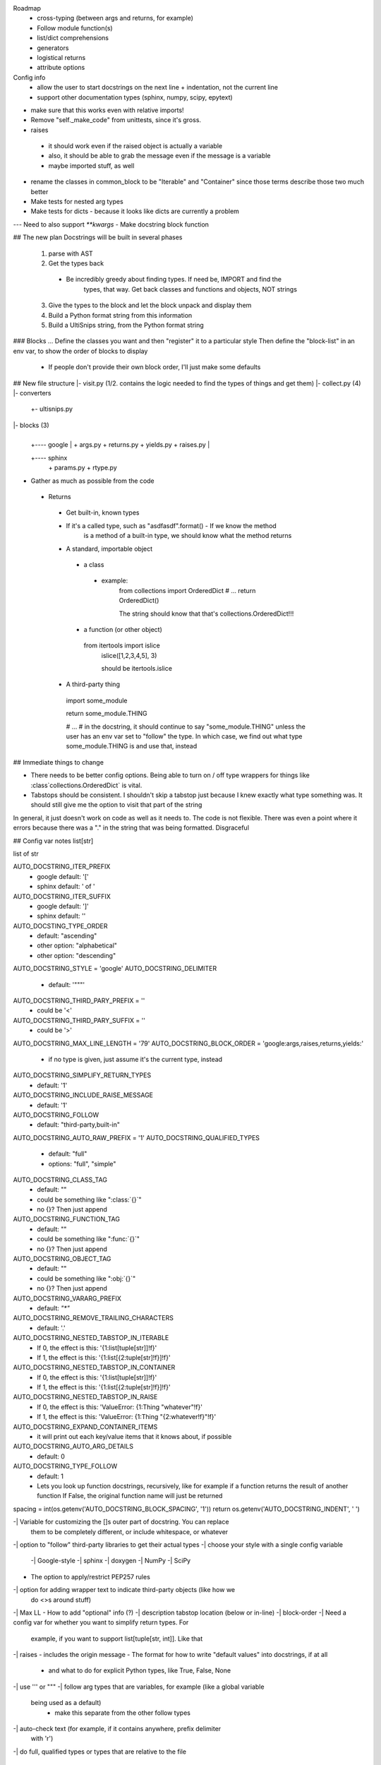 Roadmap
 - cross-typing (between args and returns, for example)
 - Follow module function(s)
 - list/dict comprehensions
 - generators
 - logistical returns
 - attribute options

Config info
 - allow the user to start docstrings on the next line + indentation, not the current line
 - support other documentation types (sphinx, numpy, scipy, epytext)

- make sure that this works even with relative imports!

- Remove "self._make_code" from unittests, since it's gross.

- raises
 - it should work even if the raised object is actually a variable
 - also, it should be able to grab the message even if the message is a
   variable
 - maybe imported stuff, as well

- rename the classes in common_block to be "Iterable" and "Container" since
  those terms describe those two much better

- Make tests for nested arg types 
- Make tests for dicts - because it looks like dicts are currently a problem
--- Need to also support `**kwargs`
- Make docstring block function


## The new plan
Docstrings will be built in several phases
  1. parse with AST
  2. Get the types back
   - Be incredibly greedy about finding types. If need be, IMPORT and find the
	 types, that way. Get back classes and functions and objects, NOT strings
  3. Give the types to the block and let the block unpack and display them
  4. Build a Python format string from this information
  5. Build a UltiSnips string, from the Python format string


### Blocks ...
Define the classes you want and then "register" it to a particular style
Then define the "block-list" in an env var, to show the order of blocks to
display
 - If people don't provide their own block order, I'll just make some defaults


## New file structure
|- visit.py (1/2. contains the logic needed to find the types of things and get them)
|- collect.py (4)
|- converters
     |
	 +- ultisnips.py

|- blocks (3)
     |
     |
	 +---- google
	         |
			 + args.py
			 + returns.py
			 + yields.py
			 + raises.py
	 |
     +---- sphinx
	         | 
			 + params.py
			 + rtype.py
	

- Gather as much as possible from the code
 - Returns
  - Get built-in, known types
  - If it's a called type, such as "asdfasdf".format() - If we know the method
	is a method of a built-in type, we should know what the method returns
  - A standard, importable object
   - a class
    - example:
	 from collections import OrderedDict
	 # ...
	 return OrderedDict()

	 The string should know that that's collections.OrderedDict!!!
   - a function (or other object)
    from itertools import islice
	islice([1,2,3,4,5], 3)

	should be itertools.islice
  - A third-party thing
   import some_module

   return some_module.THING

   # ...
   # in the docstring, it should continue to say "some_module.THING" unless the
   user has an env var set to "follow" the type. In which case, we find out
   what type some_module.THING is and use that, instead


## Immediate things to change

- There needs to be better config options. Being able to turn on / off type
  wrappers for things like :class`collections.OrderedDict` is vital.
- Tabstops should be consistent. I shouldn't skip a tabstop just because I knew
  exactly what type something was. It should still give me the option to visit
  that part of the string

In general, it just doesn't work on code as well as it needs to. The code is
not flexible. There was even a point where it errors because there was a "." in
the string that was being formatted. Disgraceful


## Config var notes
list[str]

list of str

AUTO_DOCSTRING_ITER_PREFIX
 - google default: '[' 
 - sphinx default: ' of '
AUTO_DOCSTRING_ITER_SUFFIX
 - google default: ']'
 - sphinx default: ''


AUTO_DOCSTING_TYPE_ORDER
 - default: "ascending"
 - other option: "alphabetical"
 - other option: "descending"
AUTO_DOCSTRING_STYLE = 'google'
AUTO_DOCSTRING_DELIMITER
 - default: '"""'
AUTO_DOCSTRING_THIRD_PARY_PREFIX = ''
 - could be '<'
AUTO_DOCSTRING_THIRD_PARY_SUFFIX = ''
 - could be '>'
AUTO_DOCSTRING_MAX_LINE_LENGTH = '79'
AUTO_DOCSTRING_BLOCK_ORDER = 'google:args,raises,returns,yields:'
 - if no type is given, just assume it's the current type, instead
AUTO_DOCSTRING_SIMPLIFY_RETURN_TYPES
 - default: '1'
AUTO_DOCSTRING_INCLUDE_RAISE_MESSAGE
 - default: '1'
AUTO_DOCSTRING_FOLLOW
 - default: "third-party,built-in"
AUTO_DOCSTRING_AUTO_RAW_PREFIX = '1'
AUTO_DOCSTRING_QUALIFIED_TYPES
 - default: "full"
 - options: "full", "simple"
AUTO_DOCSTRING_CLASS_TAG
 - default: ""
 - could be something like ":class:`{}`"
 - no {}? Then just append
AUTO_DOCSTRING_FUNCTION_TAG
 - default: ""
 - could be something like ":func:`{}`"
 - no {}? Then just append
AUTO_DOCSTRING_OBJECT_TAG
 - default: ""
 - could be something like ":obj:`{}`"
 - no {}? Then just append
AUTO_DOCSTRING_VARARG_PREFIX
 - default: `"*"`
AUTO_DOCSTRING_REMOVE_TRAILING_CHARACTERS
 - default: '.'
AUTO_DOCSTRING_NESTED_TABSTOP_IN_ITERABLE
 - If 0, the effect is this: '{1:list[tuple[str]]!f}'
 - If 1, the effect is this: '{1:list[{2:tuple[str]!f}]!f}'
AUTO_DOCSTRING_NESTED_TABSTOP_IN_CONTAINER
 - If 0, the effect is this: '{1:list[tuple[str]]!f}'
 - If 1, the effect is this: '{1:list[{2:tuple[str]!f}]!f}'
AUTO_DOCSTRING_NESTED_TABSTOP_IN_RAISE
 - If 0, the effect is this: 'ValueError: {1:Thing "whatever"!f}'
 - If 1, the effect is this: 'ValueError: {1:Thing "{2:whatever!f}"!f}'
AUTO_DOCSTRING_EXPAND_CONTAINER_ITEMS
 - it will print out each key/value items that it knows about, if possible
AUTO_DOCSTRING_AUTO_ARG_DETAILS
 - default: 0
AUTO_DOCSTRING_TYPE_FOLLOW
 - default: 1
 - Lets you look up function docstrings, recursively, like for example if a
   function returns the result of another function
   If False, the original function name will just be returned

spacing = int(os.getenv('AUTO_DOCSTRING_BLOCK_SPACING', '1'))
return os.getenv('AUTO_DOCSTRING_INDENT', '    ')


-| Variable for customizing the []s outer part of docstring. You can replace
  them to be completely different, or include whitespace, or whatever
-| option to "follow" third-party libraries to get their actual types
-| choose your style with a single config variable
 -| Google-style
 -| sphinx
 -| doxygen
 -| NumPy
 -| SciPy

- The option to apply/restrict PEP257 rules
-| option for adding wrapper text to indicate third-party objects (like how we
  do <>s around stuff)
-| Max LL
- How to add "optional" info (?)
-| description tabstop location (below or in-line)
-| block-order
-| Need a config var for whether you want to simplify return types. For
   example, if you want to support list[tuple[str, int]]. Like that
-| raises - includes the origin message
- The format for how to write "default values" into docstrings, if at all
 - and what to do for explicit Python types, like True, False, None
-| use ''' or """
-| follow arg types that are variables, for example (like a global variable
  being used as a default)
   - make this separate from the other follow types
-| auto-check text (for example, if it contains \ anywhere, prefix delimiter
  with 'r')
-| do full, qualified types or types that are relative to the file

  example:
  ```
  from itertools import islice
  def foo():
       '''<itertools.islice>'''

  def foo():
       '''<islice>'''

  ```

